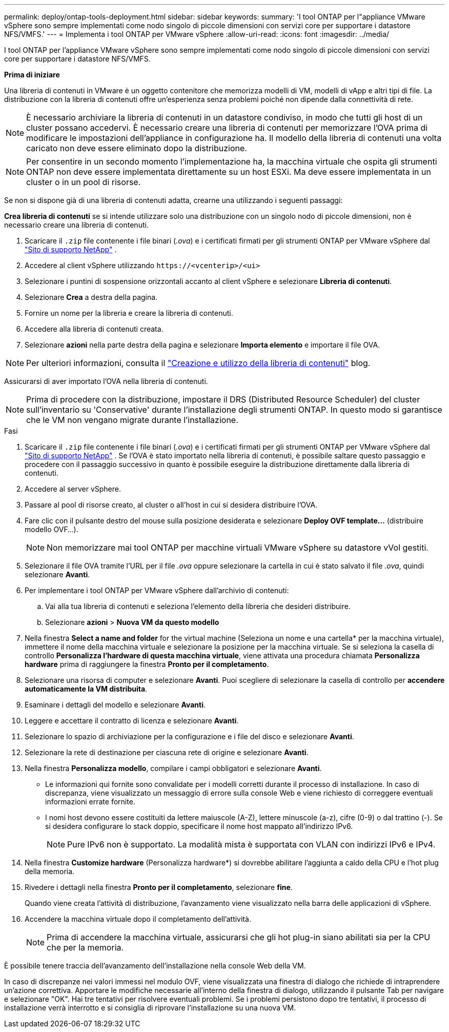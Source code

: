 ---
permalink: deploy/ontap-tools-deployment.html 
sidebar: sidebar 
keywords:  
summary: 'I tool ONTAP per l"appliance VMware vSphere sono sempre implementati come nodo singolo di piccole dimensioni con servizi core per supportare i datastore NFS/VMFS.' 
---
= Implementa i tool ONTAP per VMware vSphere
:allow-uri-read: 
:icons: font
:imagesdir: ../media/


[role="lead"]
I tool ONTAP per l'appliance VMware vSphere sono sempre implementati come nodo singolo di piccole dimensioni con servizi core per supportare i datastore NFS/VMFS.

*Prima di iniziare*

Una libreria di contenuti in VMware è un oggetto contenitore che memorizza modelli di VM, modelli di vApp e altri tipi di file. La distribuzione con la libreria di contenuti offre un'esperienza senza problemi poiché non dipende dalla connettività di rete.


NOTE: È necessario archiviare la libreria di contenuti in un datastore condiviso, in modo che tutti gli host di un cluster possano accedervi. È necessario creare una libreria di contenuti per memorizzare l'OVA prima di modificare le impostazioni dell'appliance in configurazione ha. Il modello della libreria di contenuti una volta caricato non deve essere eliminato dopo la distribuzione.


NOTE: Per consentire in un secondo momento l'implementazione ha, la macchina virtuale che ospita gli strumenti ONTAP non deve essere implementata direttamente su un host ESXi. Ma deve essere implementata in un cluster o in un pool di risorse.

Se non si dispone già di una libreria di contenuti adatta, crearne una utilizzando i seguenti passaggi:

*Crea libreria di contenuti* se si intende utilizzare solo una distribuzione con un singolo nodo di piccole dimensioni, non è necessario creare una libreria di contenuti.

. Scaricare il `.zip` file contenente i file binari (_.ova_) e i certificati firmati per gli strumenti ONTAP per VMware vSphere dal https://mysupport.netapp.com/site/products/all/details/otv/downloads-tab["Sito di supporto NetApp"^] .
. Accedere al client vSphere utilizzando `\https://<vcenterip>/<ui>`
. Selezionare i puntini di sospensione orizzontali accanto al client vSphere e selezionare *Libreria di contenuti*.
. Selezionare *Crea* a destra della pagina.
. Fornire un nome per la libreria e creare la libreria di contenuti.
. Accedere alla libreria di contenuti creata.
. Selezionare *azioni* nella parte destra della pagina e selezionare *Importa elemento* e importare il file OVA.



NOTE: Per ulteriori informazioni, consulta il https://blogs.vmware.com/vsphere/2020/01/creating-and-using-content-library.html["Creazione e utilizzo della libreria di contenuti"] blog.

Assicurarsi di aver importato l'OVA nella libreria di contenuti.


NOTE: Prima di procedere con la distribuzione, impostare il DRS (Distributed Resource Scheduler) del cluster sull'inventario su 'Conservative' durante l'installazione degli strumenti ONTAP. In questo modo si garantisce che le VM non vengano migrate durante l'installazione.

.Fasi
. Scaricare il `.zip` file contenente i file binari (_.ova_) e i certificati firmati per gli strumenti ONTAP per VMware vSphere dal https://mysupport.netapp.com/site/products/all/details/otv/downloads-tab["Sito di supporto NetApp"^] . Se l'OVA è stato importato nella libreria di contenuti, è possibile saltare questo passaggio e procedere con il passaggio successivo in quanto è possibile eseguire la distribuzione direttamente dalla libreria di contenuti.
. Accedere al server vSphere.
. Passare al pool di risorse creato, al cluster o all'host in cui si desidera distribuire l'OVA.
. Fare clic con il pulsante destro del mouse sulla posizione desiderata e selezionare *Deploy OVF template...* (distribuire modello OVF...).
+

NOTE: Non memorizzare mai tool ONTAP per macchine virtuali VMware vSphere su datastore vVol gestiti.

. Selezionare il file OVA tramite l'URL per il file _.ova_ oppure selezionare la cartella in cui è stato salvato il file _.ova_, quindi selezionare *Avanti*.
. Per implementare i tool ONTAP per VMware vSphere dall'archivio di contenuti:
+
.. Vai alla tua libreria di contenuti e seleziona l'elemento della libreria che desideri distribuire.
.. Selezionare *azioni* > *Nuova VM da questo modello*


. Nella finestra *Select a name and folder* for the virtual machine (Seleziona un nome e una cartella* per la macchina virtuale), immettere il nome della macchina virtuale e selezionare la posizione per la macchina virtuale. Se si seleziona la casella di controllo *Personalizza l'hardware di questa macchina virtuale*, viene attivata una procedura chiamata *Personalizza hardware* prima di raggiungere la finestra *Pronto per il completamento*.
. Selezionare una risorsa di computer e selezionare *Avanti*. Puoi scegliere di selezionare la casella di controllo per *accendere automaticamente la VM distribuita*.
. Esaminare i dettagli del modello e selezionare *Avanti*.
. Leggere e accettare il contratto di licenza e selezionare *Avanti*.
. Selezionare lo spazio di archiviazione per la configurazione e i file del disco e selezionare *Avanti*.
. Selezionare la rete di destinazione per ciascuna rete di origine e selezionare *Avanti*.
. Nella finestra *Personalizza modello*, compilare i campi obbligatori e selezionare *Avanti*.
+
** Le informazioni qui fornite sono convalidate per i modelli corretti durante il processo di installazione. In caso di discrepanza, viene visualizzato un messaggio di errore sulla console Web e viene richiesto di correggere eventuali informazioni errate fornite.
** I nomi host devono essere costituiti da lettere maiuscole (A-Z), lettere minuscole (a-z), cifre (0-9) o dal trattino (-). Se si desidera configurare lo stack doppio, specificare il nome host mappato all'indirizzo IPv6.
+

NOTE: Pure IPv6 non è supportato. La modalità mista è supportata con VLAN con indirizzi IPv6 e IPv4.



. Nella finestra *Customize hardware* (Personalizza hardware*) si dovrebbe abilitare l'aggiunta a caldo della CPU e l'hot plug della memoria.
. Rivedere i dettagli nella finestra *Pronto per il completamento*, selezionare *fine*.
+
Quando viene creata l'attività di distribuzione, l'avanzamento viene visualizzato nella barra delle applicazioni di vSphere.

. Accendere la macchina virtuale dopo il completamento dell'attività.
+

NOTE: Prima di accendere la macchina virtuale, assicurarsi che gli hot plug-in siano abilitati sia per la CPU che per la memoria.



È possibile tenere traccia dell'avanzamento dell'installazione nella console Web della VM.

In caso di discrepanze nei valori immessi nel modulo OVF, viene visualizzata una finestra di dialogo che richiede di intraprendere un'azione correttiva. Apportare le modifiche necessarie all'interno della finestra di dialogo, utilizzando il pulsante Tab per navigare e selezionare "OK". Hai tre tentativi per risolvere eventuali problemi. Se i problemi persistono dopo tre tentativi, il processo di installazione verrà interrotto e si consiglia di riprovare l'installazione su una nuova VM.
